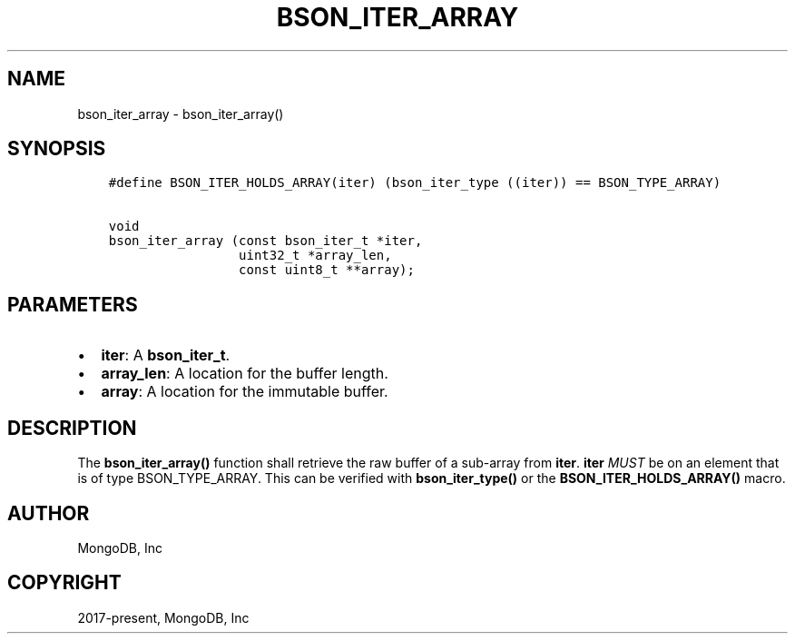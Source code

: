 .\" Man page generated from reStructuredText.
.
.TH "BSON_ITER_ARRAY" "3" "Feb 02, 2021" "1.17.4" "libbson"
.SH NAME
bson_iter_array \- bson_iter_array()
.
.nr rst2man-indent-level 0
.
.de1 rstReportMargin
\\$1 \\n[an-margin]
level \\n[rst2man-indent-level]
level margin: \\n[rst2man-indent\\n[rst2man-indent-level]]
-
\\n[rst2man-indent0]
\\n[rst2man-indent1]
\\n[rst2man-indent2]
..
.de1 INDENT
.\" .rstReportMargin pre:
. RS \\$1
. nr rst2man-indent\\n[rst2man-indent-level] \\n[an-margin]
. nr rst2man-indent-level +1
.\" .rstReportMargin post:
..
.de UNINDENT
. RE
.\" indent \\n[an-margin]
.\" old: \\n[rst2man-indent\\n[rst2man-indent-level]]
.nr rst2man-indent-level -1
.\" new: \\n[rst2man-indent\\n[rst2man-indent-level]]
.in \\n[rst2man-indent\\n[rst2man-indent-level]]u
..
.SH SYNOPSIS
.INDENT 0.0
.INDENT 3.5
.sp
.nf
.ft C
#define BSON_ITER_HOLDS_ARRAY(iter) (bson_iter_type ((iter)) == BSON_TYPE_ARRAY)

void
bson_iter_array (const bson_iter_t *iter,
                 uint32_t *array_len,
                 const uint8_t **array);
.ft P
.fi
.UNINDENT
.UNINDENT
.SH PARAMETERS
.INDENT 0.0
.IP \(bu 2
\fBiter\fP: A \fBbson_iter_t\fP\&.
.IP \(bu 2
\fBarray_len\fP: A location for the buffer length.
.IP \(bu 2
\fBarray\fP: A location for the immutable buffer.
.UNINDENT
.SH DESCRIPTION
.sp
The \fBbson_iter_array()\fP function shall retrieve the raw buffer of a sub\-array from \fBiter\fP\&. \fBiter\fP \fIMUST\fP be on an element that is of type BSON_TYPE_ARRAY. This can be verified with \fBbson_iter_type()\fP or the \fBBSON_ITER_HOLDS_ARRAY()\fP macro.
.SH AUTHOR
MongoDB, Inc
.SH COPYRIGHT
2017-present, MongoDB, Inc
.\" Generated by docutils manpage writer.
.
